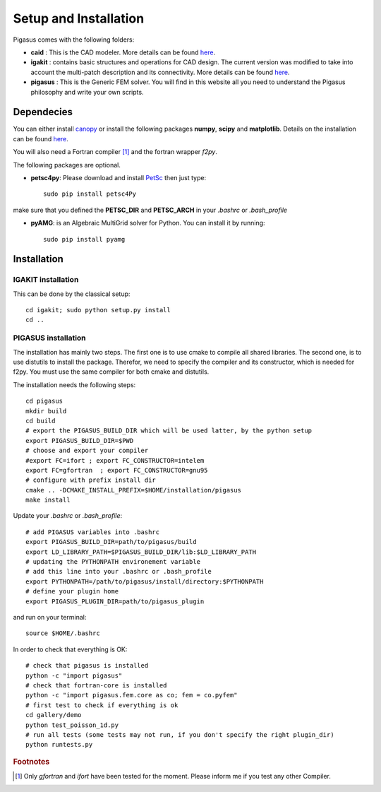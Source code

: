 .. role:: envvar(literal)
.. role:: command(literal)
.. role:: file(literal)
.. _installation:


======================
Setup and Installation
======================

Pigasus comes with the following folders:

* **caid** : This is the CAD modeler. More details can be found `here <http://www.ratnani.org/caid>`_.

* **igakit** : contains basic structures and operations for CAD design. The current version was modified to take into account the multi-patch description and its connectivity. More details can be found `here <http://bitbucket.org/dalcinl/igakit>`_.

* **pigasus** : This is the Generic FEM solver. You will find in this website all you need to understand the Pigasus philosophy and write your own scripts.

.. * **spm** : This module is used to encapsulates the treatment of Sparse Matrices. More details can be found `here <http://www.ratnani.org/spm>`_.


Dependecies
***********

You can either install `canopy <https://www.enthought.com/downloads/>`_ or install the following packages **numpy**, **scipy** and **matplotlib**. Details on the installation can be found `here <http://www.scipy.org/install.html>`_.

You will also need a Fortran compiler [#f1]_ and the fortran wrapper *f2py*.

The following packages are optional.

* **petsc4py**: Please download and install `PetSc <http://www.mcs.anl.gov/petsc/documentation/installation.html>`_ then just type::

      sudo pip install petsc4Py

make sure that you defined the **PETSC_DIR** and **PETSC_ARCH** in your *.bashrc* or *.bash_profile*

* **pyAMG**: is an Algebraic MultiGrid solver for Python. You can install it by running::

      sudo pip install pyamg


Installation
************

IGAKIT installation
^^^^^^^^^^^^^^^^^^^

This can be done by the classical setup::

      cd igakit; sudo python setup.py install
      cd ..

PIGASUS installation
^^^^^^^^^^^^^^^^^^^^

The installation has mainly two steps. The first one is to use cmake to compile all shared libraries. The second one, is to use distutils to install the package. Therefor, we need to specify the compiler and its constructor, which is needed for f2py. You must use the same compiler for both cmake and distutils.

The installation needs the following steps::

     cd pigasus
     mkdir build 
     cd build 
     # export the PIGASUS_BUILD_DIR which will be used latter, by the python setup
     export PIGASUS_BUILD_DIR=$PWD
     # choose and export your compiler
     #export FC=ifort ; export FC_CONSTRUCTOR=intelem
     export FC=gfortran  ; export FC_CONSTRUCTOR=gnu95
     # configure with prefix install dir
     cmake .. -DCMAKE_INSTALL_PREFIX=$HOME/installation/pigasus
     make install

.. notes::
   
   This is a local installation. You can also use sudo, but in this case make sure to propagate the environement variables using sudo -E python setup.py install for example. If you are using ifort, please make sure that you have also sourced the compilervars.


.. notes::

   Remember that for f2py you need to give the constructor. For gfortran it's gnu95, for ifort it's intelem

.. notes::

   On ccamu, I had to set up the LD_LIBRARY_PATH, PIGASUS_BUILD_DIR variables before running the python setup installation for pigasus. Otherwise, it can not find and link the libraries compiled by cmake.

Update your *.bashrc* or *.bash_profile*::

     # add PIGASUS variables into .bashrc
     export PIGASUS_BUILD_DIR=path/to/pigasus/build
     export LD_LIBRARY_PATH=$PIGASUS_BUILD_DIR/lib:$LD_LIBRARY_PATH
     # updating the PYTHONPATH environement variable
     # add this line into your .bashrc or .bash_profile
     export PYTHONPATH=/path/to/pigasus/install/directory:$PYTHONPATH
     # define your plugin home
     export PIGASUS_PLUGIN_DIR=path/to/pigasus_plugin

and run on your terminal::

      source $HOME/.bashrc      

In order to check that everything is OK::

     # check that pigasus is installed
     python -c "import pigasus"
     # check that fortran-core is installed
     python -c "import pigasus.fem.core as co; fem = co.pyfem"
     # first test to check if everything is ok
     cd gallery/demo
     python test_poisson_1d.py
     # run all tests (some tests may not run, if you don't specify the right plugin_dir)
     python runtests.py   
         

.. rubric:: Footnotes

.. [#f1] Only  *gfortran* and *ifort* have been tested for the moment. Please inform me if you test any other Compiler.

.. Local Variables:
.. mode: rst
.. End:
